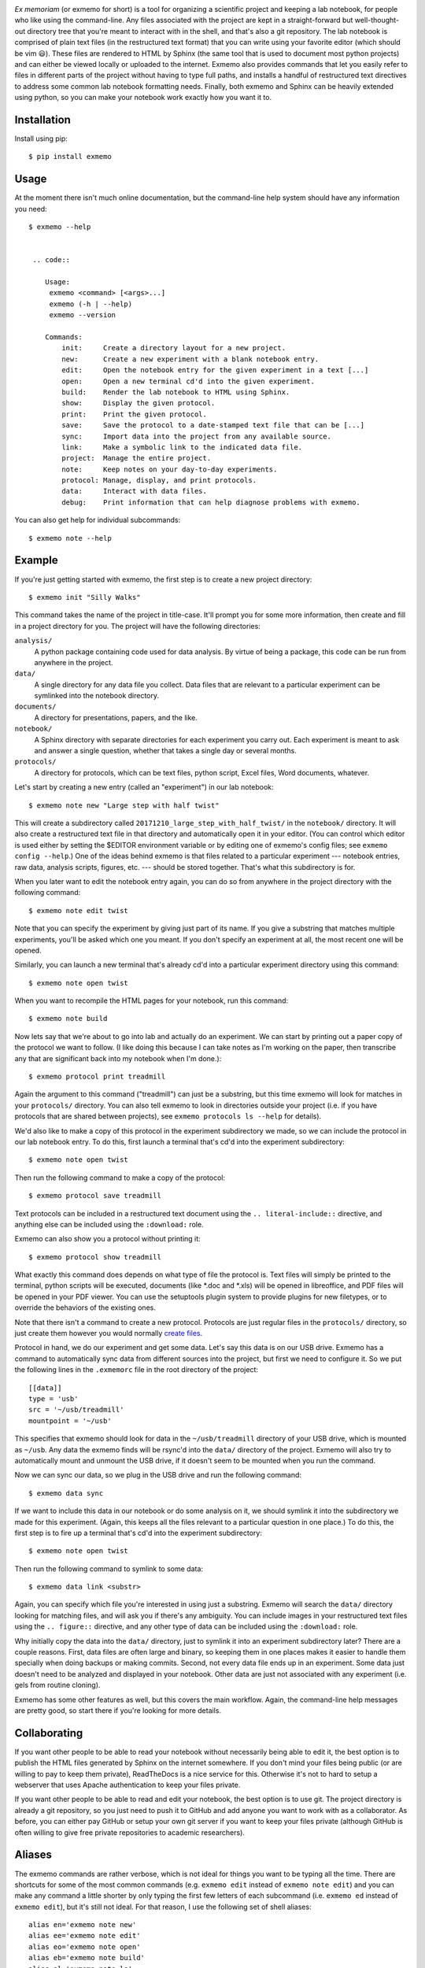 .. image:: brand/logo.png
   :align: center

*Ex memoriam* (or exmemo for short) is a tool for organizing a scientific
project and keeping a lab notebook, for people who like using the command-line.
Any files associated with the project are kept in a straight-forward but
well-thought-out directory tree that you're meant to interact with in the
shell, and that's also a git repository.  The lab notebook is comprised of
plain text files (in the restructured text format) that you can write using
your favorite editor (which should be vim 😃).  These files are rendered to
HTML by Sphinx (the same tool that is used to document most python projects)
and can either be viewed locally or uploaded to the internet.  Exmemo also
provides commands that let you easily refer to files in different parts of the
project without having to type full paths, and installs a handful of
restructured text directives to address some common lab notebook formatting
needs.  Finally, both exmemo and Sphinx can be heavily extended using python,
so you can make your notebook work exactly how you want it to.

.. image:: https://img.shields.io/pypi/v/exmemo.svg
   :target: https://pypi.python.org/pypi/exmemo

.. image:: https://img.shields.io/pypi/pyversions/exmemo.svg
   :target: https://pypi.python.org/pypi/exmemo

.. image:: https://img.shields.io/travis/kalekundert/exmemo.svg
   :target: https://travis-ci.org/kalekundert/exmemo

Installation
============
Install using pip::

   $ pip install exmemo

Usage
=====
At the moment there isn't much online documentation, but the command-line help
system should have any information you need::

   $ exmemo --help


    .. code::

       Usage:
        exmemo <command> [<args>...]
        exmemo (-h | --help)
        exmemo --version

       Commands:
           init:     Create a directory layout for a new project.
           new:      Create a new experiment with a blank notebook entry.
           edit:     Open the notebook entry for the given experiment in a text [...]
           open:     Open a new terminal cd'd into the given experiment.
           build:    Render the lab notebook to HTML using Sphinx.
           show:     Display the given protocol.
           print:    Print the given protocol.
           save:     Save the protocol to a date-stamped text file that can be [...]
           sync:     Import data into the project from any available source.
           link:     Make a symbolic link to the indicated data file.
           project:  Manage the entire project.
           note:     Keep notes on your day-to-day experiments.
           protocol: Manage, display, and print protocols.
           data:     Interact with data files.
           debug:    Print information that can help diagnose problems with exmemo.


You can also get help for individual subcommands::

   $ exmemo note --help

Example
=======
If you're just getting started with exmemo, the first step is to create a new
project directory::

   $ exmemo init "Silly Walks"

This command takes the name of the project in title-case.  It'll prompt you for
some more information, then create and fill in a project directory for you.
The project will have the following directories:

``analysis/``
   A python package containing code used for data analysis.  By virtue of being
   a package, this code can be run from anywhere in the project.

``data/``
   A single directory for any data file you collect.  Data files that are
   relevant to a particular experiment can be symlinked into the notebook
   directory.

``documents/``
   A directory for presentations, papers, and the like.

``notebook/``
   A Sphinx directory with separate directories for each experiment you carry
   out.  Each experiment is meant to ask and answer a single question, whether
   that takes a single day or several months.

``protocols/``
   A directory for protocols, which can be text files, python script, Excel
   files, Word documents, whatever.

Let's start by creating a new entry (called an "experiment") in our lab
notebook::

   $ exmemo note new "Large step with half twist"

This will create a subdirectory called ``20171210_large_step_with_half_twist/``
in the ``notebook/`` directory.  It will also create a restructured text file
in that directory and automatically open it in your editor.  (You can control
which editor is used either by setting the $EDITOR environment variable or by
editing one of exmemo's config files; see ``exmemo config --help``.)  One of
the ideas behind exmemo is that files related to a particular experiment ---
notebook entries, raw data, analysis scripts, figures, etc. --- should be
stored together.  That's what this subdirectory is for.

When you later want to edit the notebook entry again, you can do so from
anywhere in the project directory with the following command::

   $ exmemo note edit twist

Note that you can specify the experiment by giving just part of its name.  If
you give a substring that matches multiple experiments, you'll be asked which
one you meant.  If you don't specify an experiment at all, the most recent one
will be opened.

Similarly, you can launch a new terminal that's already cd'd into a particular
experiment directory using this command::

   $ exmemo note open twist

When you want to recompile the HTML pages for your notebook, run this command::

   $ exmemo note build

Now lets say that we're about to go into lab and actually do an experiment.  We
can start by printing out a paper copy of the protocol we want to follow.  (I
like doing this because I can take notes as I'm working on the paper, then
transcribe any that are significant back into my notebook when I'm done.)::

   $ exmemo protocol print treadmill

Again the argument to this command ("treadmill") can just be a substring, but
this time exmemo will look for matches in your ``protocols/`` directory.  You
can also tell exmemo to look in directories outside your project (i.e. if you
have protocols that are shared between projects), see ``exmemo protocols ls
--help`` for details).

We'd also like to make a copy of this protocol in the experiment subdirectory
we made, so we can include the protocol in our lab notebook entry.  To do this,
first launch a terminal that's cd'd into the experiment subdirectory::

   $ exmemo note open twist

Then run the following command to make a copy of the protocol::

   $ exmemo protocol save treadmill

Text protocols can be included in a restructured text document using the ``..
literal-include::`` directive, and anything else can be included using the
``:download:`` role.

Exmemo can also show you a protocol without printing it::

   $ exmemo protocol show treadmill

What exactly this command does depends on what type of file the protocol is.
Text files will simply be printed to the terminal, python scripts will be
executed, documents (like *.doc and *.xls) will be opened in libreoffice, and
PDF files will be opened in your PDF viewer.  You can use the setuptools plugin
system to provide plugins for new filetypes, or to override the behaviors of
the existing ones.

Note that there isn't a command to create a new protocol.  Protocols are just
regular files in the ``protocols/`` directory, so just create them however you
would normally `create files <https://xkcd.com/378/>`_.

Protocol in hand, we do our experiment and get some data.  Let's say this data
is on our USB drive.  Exmemo has a command to automatically sync data from
different sources into the project, but first we need to configure it.  So we
put the following lines in the ``.exmemorc`` file in the root directory of the
project::

   [[data]]
   type = 'usb'
   src = '~/usb/treadmill'
   mountpoint = '~/usb'

This specifies that exmemo should look for data in the ``~/usb/treadmill``
directory of your USB drive, which is mounted as ``~/usb``.  Any data the
exmemo finds will be rsync'd into the ``data/`` directory of the project.
Exmemo will also try to automatically mount and unmount the USB drive, if it
doesn't seem to be mounted when you run the command.

Now we can sync our data, so we plug in the USB drive and run the following
command::

   $ exmemo data sync

If we want to include this data in our notebook or do some analysis on it, we
should symlink it into the subdirectory we made for this experiment.  (Again,
this keeps all the files relevant to a particular question in one place.)  To
do this, the first step is to fire up a terminal that's cd'd into the
experiment subdirectory::

   $ exmemo note open twist

Then run the following command to symlink to some data::

   $ exmemo data link <substr>

Again, you can specify which file you're interested in using just a substring.
Exmemo will search the ``data/`` directory looking for matching files, and will
ask you if there's any ambiguity.  You can include images in your restructured
text files using the ``.. figure::`` directive, and any other type of data can
be included using the ``:download:`` role.

Why initially copy the data into the ``data/`` directory, just to symlink it
into an experiment subdirectory later?  There are a couple reasons.  First,
data files are often large and binary, so keeping them in one places makes it
easier to handle them specially when doing backups or making commits.  Second,
not every data file ends up in an experiment.  Some data just doesn't need to
be analyzed and displayed in your notebook.  Other data are just not associated
with any experiment (i.e. gels from routine cloning).

Exmemo has some other features as well, but this covers the main workflow.
Again, the command-line help messages are pretty good, so start there if you're
looking for more details.

Collaborating
=============
If you want other people to be able to read your notebook without necessarily
being able to edit it, the best option is to publish the HTML files generated
by Sphinx on the internet somewhere.  If you don't mind your files being public
(or are willing to pay to keep them private), ReadTheDocs is a nice service for
this.  Otherwise it's not to hard to setup a webserver that uses Apache
authentication to keep your files private.

If you want other people to be able to read and edit your notebook, the best
option is to use git.  The project directory is already a git repository, so
you just need to push it to GitHub and add anyone you want to work with as a
collaborator.  As before, you can either pay GitHub or setup your own git
server if you want to keep your files private (although GitHub is often willing
to give free private repositories to academic researchers).

Aliases
=======
The exmemo commands are rather verbose, which is not ideal for things you want
to be typing all the time.  There are shortcuts for some of the most common
commands (e.g. ``exmemo edit`` instead of ``exmemo note edit``) and you can
make any command a little shorter by only typing the first few letters of each
subcommand (i.e.  ``exmemo ed`` instead of ``exmemo edit``), but it's still not
ideal.  For that reason, I use the following set of shell aliases::

   alias en='exmemo note new'
   alias ee='exmemo note edit'
   alias eo='exmemo note open'
   alias eb='exmemo note build'
   alias el='exmemo note ls'
   alias ew='exmemo note browse'
   alias eww='exmemo note browse -w'
   alias eps='exmemo protocol show'
   alias epp='exmemo protocol print'
   alias epe='exmemo protocol edit'
   alias epl='exmemo protocol ls'
   alias epf='exmemo protocol save'
   alias edy='exmemo data sync'
   alias edk='exmemo data link'
   alias edg='exmemo data gel'

   function ed () {
       d=$(exmemo note directory "$@")
       [ $? = 0 ] && cd $d || echo $d  # Don't try to cd if something goes wrong.
   }

Contributing
============
Exmemo is a very new project.  I'm sure there are still lots of bugs and use
cases I didn't consider.  Both `pull requests
<https://github.com/kalekundert/exmemo/pulls>`_ and `bug reports
<https://github.com/kalekundert/exmemo/issues>`_ are very welcome.
